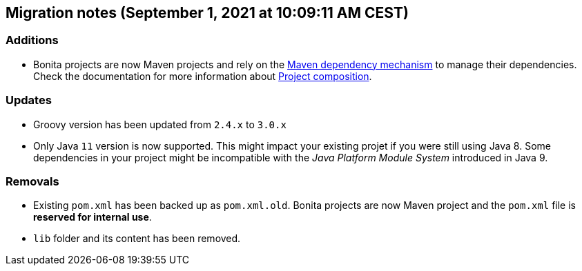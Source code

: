 == Migration notes (September 1, 2021 at 10:09:11 AM CEST)

=== Additions

* Bonita projects are now Maven projects and rely on the https://maven.apache.org/guides/introduction/introduction-to-dependency-mechanism.html[Maven dependency mechanism] to manage their dependencies. Check the documentation for more information about https://www.bonitasoft.com/bos_redirect.php?bos_redirect_id=727&bos_redirect_major_version=7.13&bos_redirect_minor_version=0&bos_redirect_product=bos[Project composition].

=== Updates

* Groovy version has been updated from `2.4.x` to `3.0.x`
* Only Java `11` version is now supported. This might impact your existing projet if you were still using Java 8. Some dependencies in your project might be incompatible with the _Java Platform Module System_ introduced in Java 9.

=== Removals

* Existing `pom.xml` has been backed up as `pom.xml.old`. Bonita projects are now Maven project and the `pom.xml` file is *reserved for internal use*.
* `lib` folder and its content has been removed.

